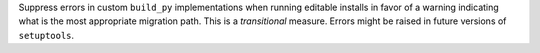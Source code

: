 Suppress errors in custom ``build_py`` implementations when running editable
installs in favor of a warning indicating what is the most appropriate
migration path.
This is a *transitional* measure. Errors might be raised in future versions of
``setuptools``.
